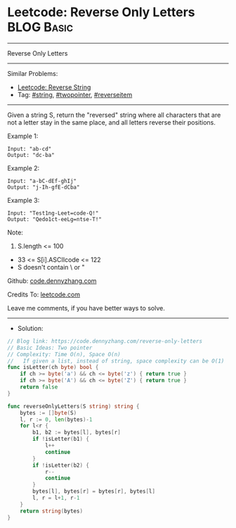 * Leetcode: Reverse Only Letters                                              :BLOG:Basic:
#+STARTUP: showeverything
#+OPTIONS: toc:nil \n:t ^:nil creator:nil d:nil
:PROPERTIES:
:type:     string, twopointer
:END:
---------------------------------------------------------------------
Reverse Only Letters
---------------------------------------------------------------------
#+BEGIN_HTML
<a href="https://github.com/dennyzhang/code.dennyzhang.com/tree/master/problems/reverse-only-letters"><img align="right" width="200" height="183" src="https://www.dennyzhang.com/wp-content/uploads/denny/watermark/github.png" /></a>
#+END_HTML
Similar Problems:
- [[https://code.dennyzhang.com/reverse-string][Leetcode: Reverse String]]
- Tag: [[https://code.dennyzhang.com/tag/string][#string]], [[https://code.dennyzhang.com/tag/twopointer][#twopointer]], [[https://code.dennyzhang.com/tag/reverseitem][#reverseitem]]
---------------------------------------------------------------------
Given a string S, return the "reversed" string where all characters that are not a letter stay in the same place, and all letters reverse their positions.

Example 1:
#+BEGIN_EXAMPLE
Input: "ab-cd"
Output: "dc-ba"
#+END_EXAMPLE

Example 2:
#+BEGIN_EXAMPLE
Input: "a-bC-dEf-ghIj"
Output: "j-Ih-gfE-dCba"
#+END_EXAMPLE

Example 3:
#+BEGIN_EXAMPLE
Input: "Test1ng-Leet=code-Q!"
Output: "Qedo1ct-eeLg=ntse-T!"
#+END_EXAMPLE

Note:

1. S.length <= 100
- 33 <= S[i].ASCIIcode <= 122 
- S doesn't contain \ or "

Github: [[https://github.com/dennyzhang/code.dennyzhang.com/tree/master/problems/reverse-only-letters][code.dennyzhang.com]]

Credits To: [[https://leetcode.com/problems/reverse-only-letters/description/][leetcode.com]]

Leave me comments, if you have better ways to solve.
---------------------------------------------------------------------
- Solution:

#+BEGIN_SRC go
// Blog link: https://code.dennyzhang.com/reverse-only-letters
// Basic Ideas: Two pointer
// Complexity: Time O(n), Space O(n)
//   If given a list, instead of string, space complexity can be O(1)
func isLetter(ch byte) bool {
    if ch >= byte('a') && ch <= byte('z') { return true }
    if ch >= byte('A') && ch <= byte('Z') { return true }
    return false
}

func reverseOnlyLetters(S string) string {
    bytes := []byte(S)
    l, r := 0, len(bytes)-1
    for l<r {
        b1, b2 := bytes[l], bytes[r]
        if !isLetter(b1) {
            l++
            continue
        }
        if !isLetter(b2) {
            r--
            continue
        }
        bytes[l], bytes[r] = bytes[r], bytes[l]
        l, r = l+1, r-1
    }
    return string(bytes)
}
#+END_SRC

#+BEGIN_HTML
<div style="overflow: hidden;">
<div style="float: left; padding: 5px"> <a href="https://www.linkedin.com/in/dennyzhang001"><img src="https://www.dennyzhang.com/wp-content/uploads/sns/linkedin.png" alt="linkedin" /></a></div>
<div style="float: left; padding: 5px"><a href="https://github.com/dennyzhang"><img src="https://www.dennyzhang.com/wp-content/uploads/sns/github.png" alt="github" /></a></div>
<div style="float: left; padding: 5px"><a href="https://www.dennyzhang.com/slack" target="_blank" rel="nofollow"><img src="https://slack.dennyzhang.com/badge.svg" alt="slack"/></a></div>
</div>
#+END_HTML
